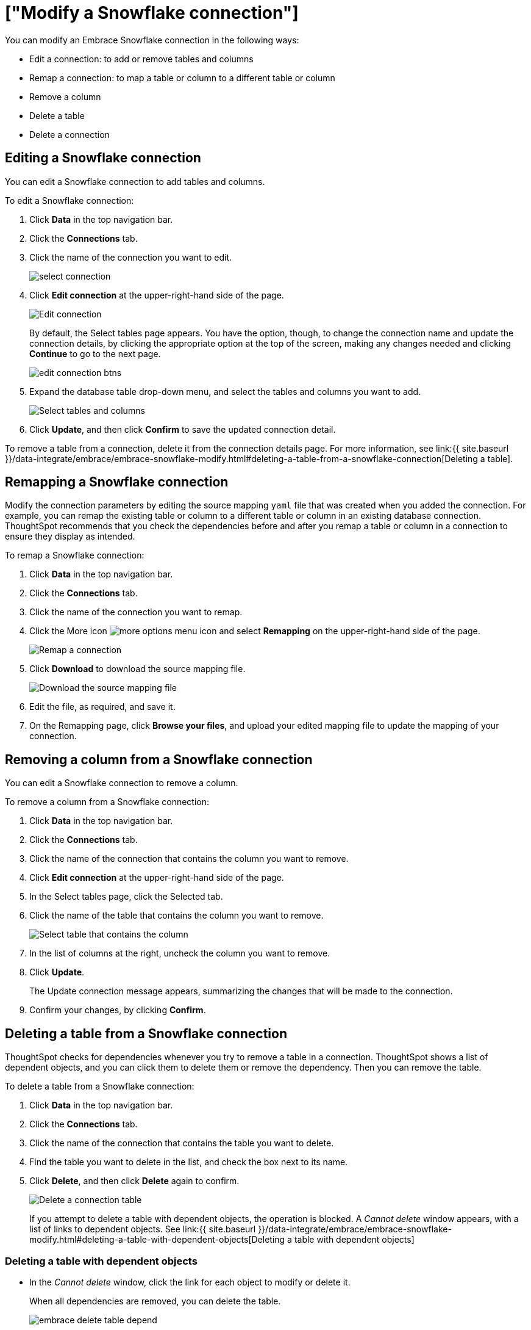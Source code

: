 = ["Modify a Snowflake connection"]
:last_updated: 1/29/2020
:permalink: /:collection/:path.html
:sidebar: mydoc_sidebar
:summary: Learn how to modify a Snowflake connection and its tables.

You can modify an Embrace Snowflake connection in the following ways:

* Edit a connection: to add or remove tables and columns
* Remap a connection: to map a table or column to a different table or column
* Remove a column
* Delete a table
* Delete a connection

== Editing a Snowflake connection

You can edit a Snowflake connection to add tables and columns.

To edit a Snowflake connection:

. Click *Data* in the top navigation bar.
. Click the *Connections* tab.
. Click the name of the connection you want to edit.
+
image::{{ site.baseurl }}/images/select-connection.png[]

. Click *Edit connection* at the upper-right-hand side of the page.
+
image::{{ site.baseurl }}/images/snowflake-editconnection.png[Edit connection]
+
By default, the Select tables page appears.
You have the option, though, to change the connection name and update the connection details, by clicking the appropriate option at the top of the screen, making any changes needed and clicking *Continue* to go to the next page.
+
image::{{ site.baseurl }}/images/edit_connection_btns.png[]

. Expand the database table drop-down menu, and select the tables and columns you want to add.
+
image:{{ site.baseurl }}/images/teradata-edittables.png[Select tables and columns]
// []({{ site.baseurl }}/images/connection-update.png "Edit connection dialog box")

. Click *Update*, and then click *Confirm* to save the updated connection detail.

To remove a table from a connection, delete it from the connection details page.
For more information, see link:{{ site.baseurl }}/data-integrate/embrace/embrace-snowflake-modify.html#deleting-a-table-from-a-snowflake-connection[Deleting a table].

== Remapping a Snowflake connection

Modify the connection parameters by editing the source mapping `yaml` file that was created when you added the connection.
For example, you can remap the existing table or column to a different table or column in an existing database connection.
ThoughtSpot recommends that you check the dependencies before and after you remap a table or column in a connection to ensure they display as intended.

To remap a Snowflake connection:

. Click *Data* in the top navigation bar.
. Click the *Connections* tab.
. Click the name of the connection you want to remap.
. Click the More icon image:{{ site.baseurl }}/images/icon-ellipses.png[more options menu icon] and select *Remapping* on the upper-right-hand side of the page.
+
image::{{ site.baseurl }}/images/snowflake-remapping.png[Remap a connection]

. Click *Download* to download the source mapping file.
+
image::{{ site.baseurl }}/images/snowflake-downloadyaml.png["Download the source mapping file"]

. Edit the file, as required, and save it.
// []({{ site.baseurl }}/images/embrace-yaml.png "Edit yaml")
. On the Remapping page, click *Browse your files*, and upload your edited mapping file to update the mapping of your connection.

== Removing a column from a Snowflake connection

You can edit a Snowflake connection to remove a column.

To remove a column from a Snowflake connection:

. Click *Data* in the top navigation bar.
. Click the *Connections* tab.
. Click the name of the connection that contains the column you want to remove.
. Click *Edit connection* at the upper-right-hand side of the page.
. In the Select tables page, click the Selected tab.
. Click the name of the table that contains the column you want to remove.
+
image::{{ site.baseurl }}/images/teradata-select-table-for-col-removal.png["Select table that contains the column"]

. In the list of columns at the right, uncheck the column you want to remove.
. Click *Update*.
+
The Update connection message appears, summarizing the changes that will be made to the connection.

. Confirm your changes, by clicking *Confirm*.

== Deleting a table from a Snowflake connection

ThoughtSpot checks for dependencies whenever you try to remove a table in a connection.
ThoughtSpot shows a list of dependent objects, and you can click them to delete them or remove the dependency.
Then you can remove the table.

To delete a table from a Snowflake connection:

. Click *Data* in the top navigation bar.
. Click the *Connections* tab.
. Click the name of the connection that contains the table you want to delete.
. Find the table you want to delete in the list, and check the box next to its name.
. Click *Delete*, and then click *Delete* again to confirm.
+
image::{{ site.baseurl }}/images/snowflake-deletetable.png[Delete a connection table]
+
If you attempt to delete a table with dependent objects, the operation is blocked.
A _Cannot delete_ window appears, with a list of links to dependent objects.
See link:{{ site.baseurl }}/data-integrate/embrace/embrace-snowflake-modify.html#deleting-a-table-with-dependent-objects[Deleting a table with dependent objects]

=== Deleting a table with dependent objects

* In the _Cannot delete_ window, click the link for each object to modify or delete it.
+
When all dependencies are removed, you can delete the table.
+
image::{{ site.baseurl }}/images/embrace-delete-table-depend.png[]

You can also click the name of a table and then click the linked objects to see a list of dependent objects with links.
The list shows the names of the dependent objects (worksheets, pinboards or answers), and the columns they use from that table.
You can use this information to determine the impact of changing the structure of the data source or to see how widely used it is.
Click a dependent object to modify or delete it.

== Deleting a Snowflake connection

A connection can be used in multiple data sources or visualizations.
Because of this, you must delete all of the sources and tasks that use that connection, before you can delete the connection.

To delete a Snowflake connection:

. Click *Data* in the top navigation bar.
. Click the *Connections* tab.
. Check the box next to the connection you want to delete.
. Click *Delete*, and then click *Delete* again to confirm.
+
If you attempt to delete a connection with dependent objects, the operation is blocked, and a "Cannot delete" warning appears with a list of dependent objects with links.
+
image::{{ site.baseurl }}/images/connection-delete-warning.png[]

. If the "Cannot delete" warning appears, click the link for each object to delete it, and then click *Ok*.
Otherwise, go to the next step.
. When all its dependencies are removed, delete the connection by clicking *Delete*, and then click again *Delete* to confirm.
